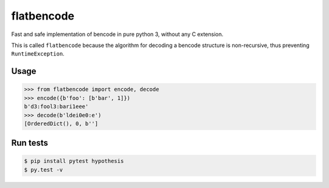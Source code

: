 flatbencode
============

.. image:: https://travis-ci.org/acatton/flatbencode.svg?branch=master
    :target: https://travis-ci.org/acatton/flatbencode

Fast and safe implementation of bencode in pure python 3, without any C extension.

This is called ``flatbencode`` because the algorithm for decoding a bencode
structure is non-recursive, thus preventing ``RuntimeException``.


Usage
-----


.. code:: python

    >>> from flatbencode import encode, decode
    >>> encode({b'foo': [b'bar', 1]})
    b'd3:fool3:bari1eee'
    >>> decode(b'ldei0e0:e')
    [OrderedDict(), 0, b'']


Run tests
---------

.. code::

    $ pip install pytest hypothesis
    $ py.test -v
